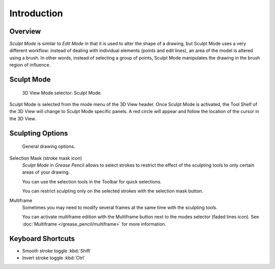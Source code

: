 
************
Introduction
************

Overview
========

*Sculpt Mode* is similar to *Edit Mode* in that it is used to alter the shape of a drawing,
but Sculpt Mode uses a very different workflow:
instead of dealing with individual elements (points and edit lines),
an area of the model is altered using a brush.
In other words, instead of selecting a group of points,
Sculpt Mode manipulates the drawing in the brush region of influence.


Sculpt Mode
===========

.. figure:: /images/grease-pencil_modes_sculpting_introduction_mode-selector.png

   3D View Mode selector: Sculpt Mode.

Sculpt Mode is selected from the mode menu of the 3D View header.
Once Sculpt Mode is activated, the Tool Shelf of the 3D View will change to
Sculpt Mode specific panels.
A red circle will appear and follow the location of the cursor in the 3D View.


Sculpting Options
=================

.. figure:: /images/grease-pencil_modes_sculpting_introduction_sculpting-options.png

   General drawing options.

Selection Mask (stroke mask icon)
   *Sculpt Mode* in *Grease Pencil* allows to select strokes to restrict the effect
   of the sculpting tools to only certain areas of your drawing.

   You can use the selection tools in the Toolbar for quick selections.

   You can restrict sculpting only on the selected strokes with the selection mask button.

Multiframe
   Sometimes you may need to modify several frames at the same time with the sculpting tools.

   You can activate multiframe edition with the Multiframe button next to the modes selector (faded lines icon).
   See :doc:`Multiframe </grease_pencil/multiframe>` for more information.


Keyboard Shortcuts
==================

- Smooth stroke toggle :kbd:`Shift`
- Invert stroke toggle :kbd:`Ctrl`
